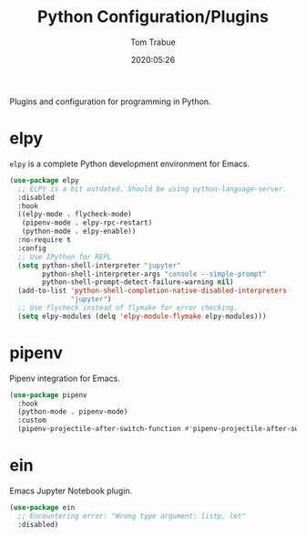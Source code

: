 #+TITLE:  Python Configuration/Plugins
#+AUTHOR: Tom Trabue
#+EMAIL:  tom.trabue@gmail.com
#+DATE:   2020:05:26
#+STARTUP: fold

Plugins and configuration for programming in Python.

* elpy
  =elpy= is a complete Python development environment for Emacs.

  #+begin_src emacs-lisp
    (use-package elpy
      ;; ELPY is a bit outdated. Should be using python-language-server.
      :disabled
      :hook
      ((elpy-mode . flycheck-mode)
       (pipenv-mode . elpy-rpc-restart)
       (python-mode . elpy-enable))
      :no-require t
      :config
      ;; Use IPython for REPL
      (setq python-shell-interpreter "jupyter"
            python-shell-interpreter-args "console --simple-prompt"
            python-shell-prompt-detect-failure-warning nil)
      (add-to-list 'python-shell-completion-native-disabled-interpreters
                   "jupyter")
      ;; Use flycheck instead of flymake for error checking.
      (setq elpy-modules (delq 'elpy-module-flymake elpy-modules)))
  #+end_src

* pipenv
  Pipenv integration for Emacs.

  #+begin_src emacs-lisp
    (use-package pipenv
      :hook
      (python-mode . pipenv-mode)
      :custom
      (pipenv-projectile-after-switch-function #'pipenv-projectile-after-switch-extended))
  #+end_src

* ein
  Emacs Jupyter Notebook plugin.

  #+begin_src emacs-lisp
    (use-package ein
      ;; Encountering error: "Wrong type argument: listp, let"
      :disabled)
  #+end_src
